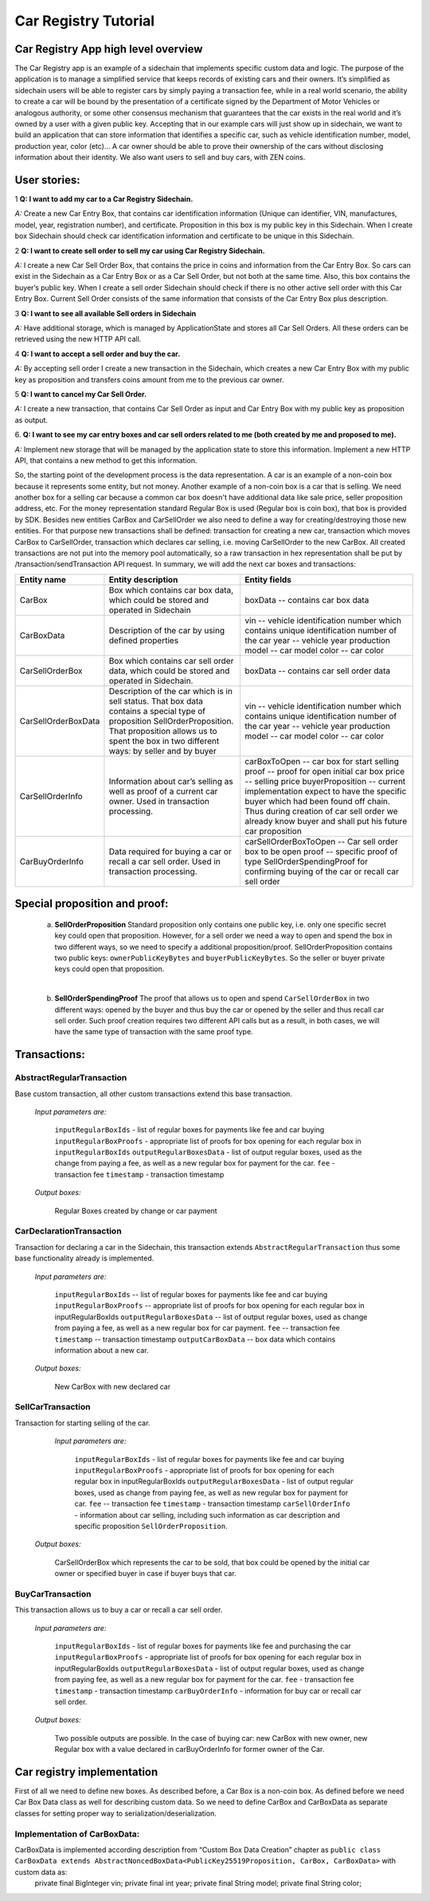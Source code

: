 ====================================
Car Registry Tutorial
====================================

Car Registry App high level overview
####################################

The Car Registry app is an example of a sidechain that implements specific custom data and logic. The purpose of the application is to manage a simplified service that keeps
records of existing cars and their owners. It’s simplified as sidechain users will be able to register cars by simply paying a transaction fee, while in a real world scenario, 
the ability to create a car will be bound by the presentation of a certificate signed by the Department of Motor Vehicles or analogous authority, or some other consensus 
mechanism that guarantees that the car exists in the real world and it’s owned by a user with a given public key.
Accepting that in our example cars will just show up in sidechain, we want to build an application that can store information that identifies a specific car, such as vehicle 
identification number, model, production year, color (etc)... 
A car owner should be able to prove their ownership of the cars without disclosing information about their identity. We also want users to sell and buy cars,
with ZEN coins. 

User stories:
#############

1
**Q: I want to add my car to a Car Registry Sidechain.**

*A:* Create a new Car Entry Box, that contains car identification information (Unique can identifier, VIN, manufactures, model, year, registration number), and certificate. Proposition in this box is my public key in this Sidechain. When I create box Sidechain should check car identification information and certificate to be unique in this Sidechain.

2
**Q: I want to create sell order to sell my car using Car Registry Sidechain.**

*A:* I create a new Car Sell Order Box, that contains the price in coins and information from the Car Entry Box. So cars can exist in the Sidechain as a Car Entry Box or as a Car Sell Order, but not both at the same time. Also, this box contains the buyer’s public key. When I create a sell order Sidechain should check if there is no other active sell order with this Car Entry Box. Current Sell Order consists of the same information that consists of the Car Entry Box plus description.

3
**Q: I want to see all available Sell orders in Sidechain**

*A:* Have additional storage, which is managed by ApplicationState and stores all Car Sell Orders. All these orders can be retrieved using the new HTTP API call. 


4
**Q: I want to accept a sell order and buy the car.**

*A:* By accepting sell order I create a new transaction in the Sidechain, which creates a new Car Entry Box with my public key as proposition and transfers coins amount from me to the previous car owner.

5
**Q: I want to cancel my Car Sell Order.**

*A:* I create a new transaction, that contains Car Sell Order as input and Car Entry Box with my public key as proposition as output.

6.
**Q: I want to see my car entry boxes and car sell orders related to me (both created by me and proposed to me).**

*A:* Implement new storage that will be managed by the application state to store this information. Implement a new HTTP API, that contains a new method to get this information.

So, the starting point of the development process is the data representation. A car is an example of a non-coin box because it represents some entity, but not money. Another example of a non-coin box is a car that is selling. We need another box for a selling car because a common car box doesn't have additional data like sale price, seller proposition address, etc. For the money representation standard Regular Box is used (Regular box is coin box), that box is provided by SDK. Besides new entities CarBox and CarSellOrder we also need to define a way for creating/destroying those new entities. For that purpose new transactions shall be defined: transaction for creating a new car, transaction which moves CarBox to CarSellOrder, transaction which declares car selling, i.e. moving CarSellOrder to the new CarBox. All created transactions are not put into the memory pool automatically, so a raw transaction in hex representation shall be put by /transaction/sendTransaction API request. In summary, we will add the next car boxes and transactions:

+---------------------+-----------------------------------------------------------------------------------------------------------------------------------------------------------------------------------------------------------------------+---------------------------------------------------------------------------------------------------------------------------------------------------------------------------------------------------------------------+
| Entity name         | Entity description                                                                                                                                                                                                    | Entity fields                                                                                                                                                                                                       |
+=====================+=======================================================================================================================================================================================================================+=====================================================================================================================================================================================================================+
| CarBox              | Box which contains car box data, which could be stored and operated in Sidechain                                                                                                                                      | boxData -- contains  car box data                                                                                                                                                                                   |
+---------------------+-----------------------------------------------------------------------------------------------------------------------------------------------------------------------------------------------------------------------+---------------------------------------------------------------------------------------------------------------------------------------------------------------------------------------------------------------------+
| CarBoxData          | Description of the car by using defined properties                                                                                                                                                                    | vin -- vehicle identification number which contains unique identification number of the car                                                                                                                         |
|                     |                                                                                                                                                                                                                       | year -- vehicle year production                                                                                                                                                                                     |
|                     |                                                                                                                                                                                                                       | model -- car model                                                                                                                                                                                                  |
|                     |                                                                                                                                                                                                                       | color -- car color                                                                                                                                                                                                  |
+---------------------+-----------------------------------------------------------------------------------------------------------------------------------------------------------------------------------------------------------------------+---------------------------------------------------------------------------------------------------------------------------------------------------------------------------------------------------------------------+
| CarSellOrderBox     | Box which contains car sell order data, which could be stored and operated in Sidechain.                                                                                                                              | boxData -- contains  car sell order data                                                                                                                                                                            |
+---------------------+-----------------------------------------------------------------------------------------------------------------------------------------------------------------------------------------------------------------------+---------------------------------------------------------------------------------------------------------------------------------------------------------------------------------------------------------------------+
| CarSellOrderBoxData | Description of the car which is in sell status. That box data contains a special type of proposition SellOrderProposition. That proposition allows us to spent the box in two different ways: by seller and by buyer  | vin -- vehicle identification number which contains unique identification number of the car                                                                                                                         |
|                     |                                                                                                                                                                                                                       | year -- vehicle year production                                                                                                                                                                                     |
|                     |                                                                                                                                                                                                                       | model -- car model                                                                                                                                                                                                  |
|                     |                                                                                                                                                                                                                       | color -- car color                                                                                                                                                                                                  |
+---------------------+-----------------------------------------------------------------------------------------------------------------------------------------------------------------------------------------------------------------------+---------------------------------------------------------------------------------------------------------------------------------------------------------------------------------------------------------------------+
| CarSellOrderInfo    | Information about car’s selling as well as proof of a current car owner. Used in transaction processing.                                                                                                              | carBoxToOpen -- car box for start selling                                                                                                                                                                           |
|                     |                                                                                                                                                                                                                       | proof -- proof for open initial car box                                                                                                                                                                             |
|                     |                                                                                                                                                                                                                       | price -- selling price                                                                                                                                                                                              |
|                     |                                                                                                                                                                                                                       | buyerProposition -- current implementation expect to have the specific buyer which had been found off chain. Thus during creation of car sell order we already know buyer and shall put his future car proposition  |
+---------------------+-----------------------------------------------------------------------------------------------------------------------------------------------------------------------------------------------------------------------+---------------------------------------------------------------------------------------------------------------------------------------------------------------------------------------------------------------------+
| CarBuyOrderInfo     | Data required for buying a car or recall a car sell order. Used in transaction processing.                                                                                                                            | carSellOrderBoxToOpen -- Car sell order box to be open                                                                                                                                                              |
|                     |                                                                                                                                                                                                                       | proof -- specific proof of type SellOrderSpendingProof                                                                                                                                                              |
|                     |                                                                                                                                                                                                                       | for confirming buying of the car or recall car sell order                                                                                                                                                           |
+---------------------+-----------------------------------------------------------------------------------------------------------------------------------------------------------------------------------------------------------------------+---------------------------------------------------------------------------------------------------------------------------------------------------------------------------------------------------------------------+

Special proposition and proof:
##############################

    a) **SellOrderProposition** Standard proposition only contains one public key, i.e. only one specific secret key could open that proposition. 
       However, for a sell order we need a way to open and spend the box in two different ways, so we need to specify a additional proposition/proof. 
       SellOrderProposition contains two public keys: ``ownerPublicKeyBytes`` and ``buyerPublicKeyBytes``. So the seller or buyer private keys could open that proposition.
    |
    b) **SellOrderSpendingProof** The proof that allows us to open and spend ``CarSellOrderBox`` in two different ways: opened by the buyer and thus buy the car or opened by the seller and thus recall car sell order. Such proof creation requires two different API calls but as a result, in both cases, we will have the same type of transaction with the same proof type. 


Transactions:
#############

AbstractRegularTransaction 
**************************

Base custom transaction, all other custom transactions extend this base transaction. 

        *Input parameters are:*
        
            ``inputRegularBoxIds`` - list of regular boxes for payments like fee and car buying
            ``inputRegularBoxProofs`` - appropriate list of proofs for box opening for each regular box in ``inputRegularBoxIds``
            ``outputRegularBoxesData`` - list of output regular boxes, used as the change from paying a fee, as well as a new regular box for payment for the car.
            ``fee`` - transaction fee
            ``timestamp`` - transaction timestamp

        *Output boxes:*
                
            Regular Boxes created by change or car payment 

CarDeclarationTransaction
*************************

Transaction for declaring a car in the Sidechain, this transaction extends ``AbstractRegularTransaction`` thus some base functionality already is implemented. 

        *Input parameters are:*
        
            ``inputRegularBoxIds`` -- list of regular boxes for payments like fee and car buying
            ``inputRegularBoxProofs`` -- appropriate list of proofs for box opening for each regular box in inputRegularBoxIds
            ``outputRegularBoxesData`` -- list of output regular boxes, used as change from paying a fee, as well as a new regular box for car payment.
            ``fee`` -- transaction fee
            ``timestamp`` -- transaction timestamp
            ``outputCarBoxData`` -- box data which contains information about a new car.

        *Output boxes:*
        
            New CarBox with new declared car

SellCarTransaction 
******************

Transaction for starting selling of the car.

         *Input parameters are:*
         
            ``inputRegularBoxIds`` - list of regular boxes for payments like fee and car buying
            ``inputRegularBoxProofs`` - appropriate list of proofs for box opening for each regular box in inputRegularBoxIds
            ``outputRegularBoxesData`` - list of output regular boxes, used as change from paying fee, as well as new regular box for payment for car.
            ``fee`` -- transaction fee
            ``timestamp`` - transaction timestamp
            ``carSellOrderInfo`` - information about car selling, including such information as car description and specific proposition ``SellOrderProposition``.

        *Output boxes:*
         
            CarSellOrderBox which represents the car to be sold, that box could be opened by the initial car owner or specified buyer in case if buyer buys that car.         

BuyCarTransaction 
*****************

This transaction allows us to buy a car or recall a car sell order. 

        *Input parameters are:*
        
            ``inputRegularBoxIds`` - list of regular boxes for payments like fee and purchasing the car 
            ``inputRegularBoxProofs`` - appropriate list of proofs for box opening for each regular box in inputRegularBoxIds
            ``outputRegularBoxesData`` - list of output regular boxes, used as change from paying fee, as well as a new regular box for payment for the car.
            ``fee`` - transaction fee
            ``timestamp`` - transaction timestamp
            ``carBuyOrderInfo`` - information for buy car or recall car sell order.      
            
        *Output boxes:*
        
            Two possible outputs are possible. In the case of buying car: new CarBox with new owner, new Regular box with a value declared in carBuyOrderInfo for former owner of the Car. 

Car registry implementation
###########################

First of all we need to define new boxes. 
As described before, a Car Box is a non-coin box. As defined before we need Car Box Data class as well for describing custom data. So we need to define CarBox and CarBoxData as separate classes for setting proper way to serialization/deserialization. 

Implementation of CarBoxData:
*****************************

CarBoxData is implemented according description from “Custom Box Data Creation” chapter as ``public class CarBoxData extends AbstractNoncedBoxData<PublicKey25519Proposition, CarBox, CarBoxData>`` with custom data as:
    private final BigInteger vin;
    private final int year;
    private final String model;
    private final String color;
